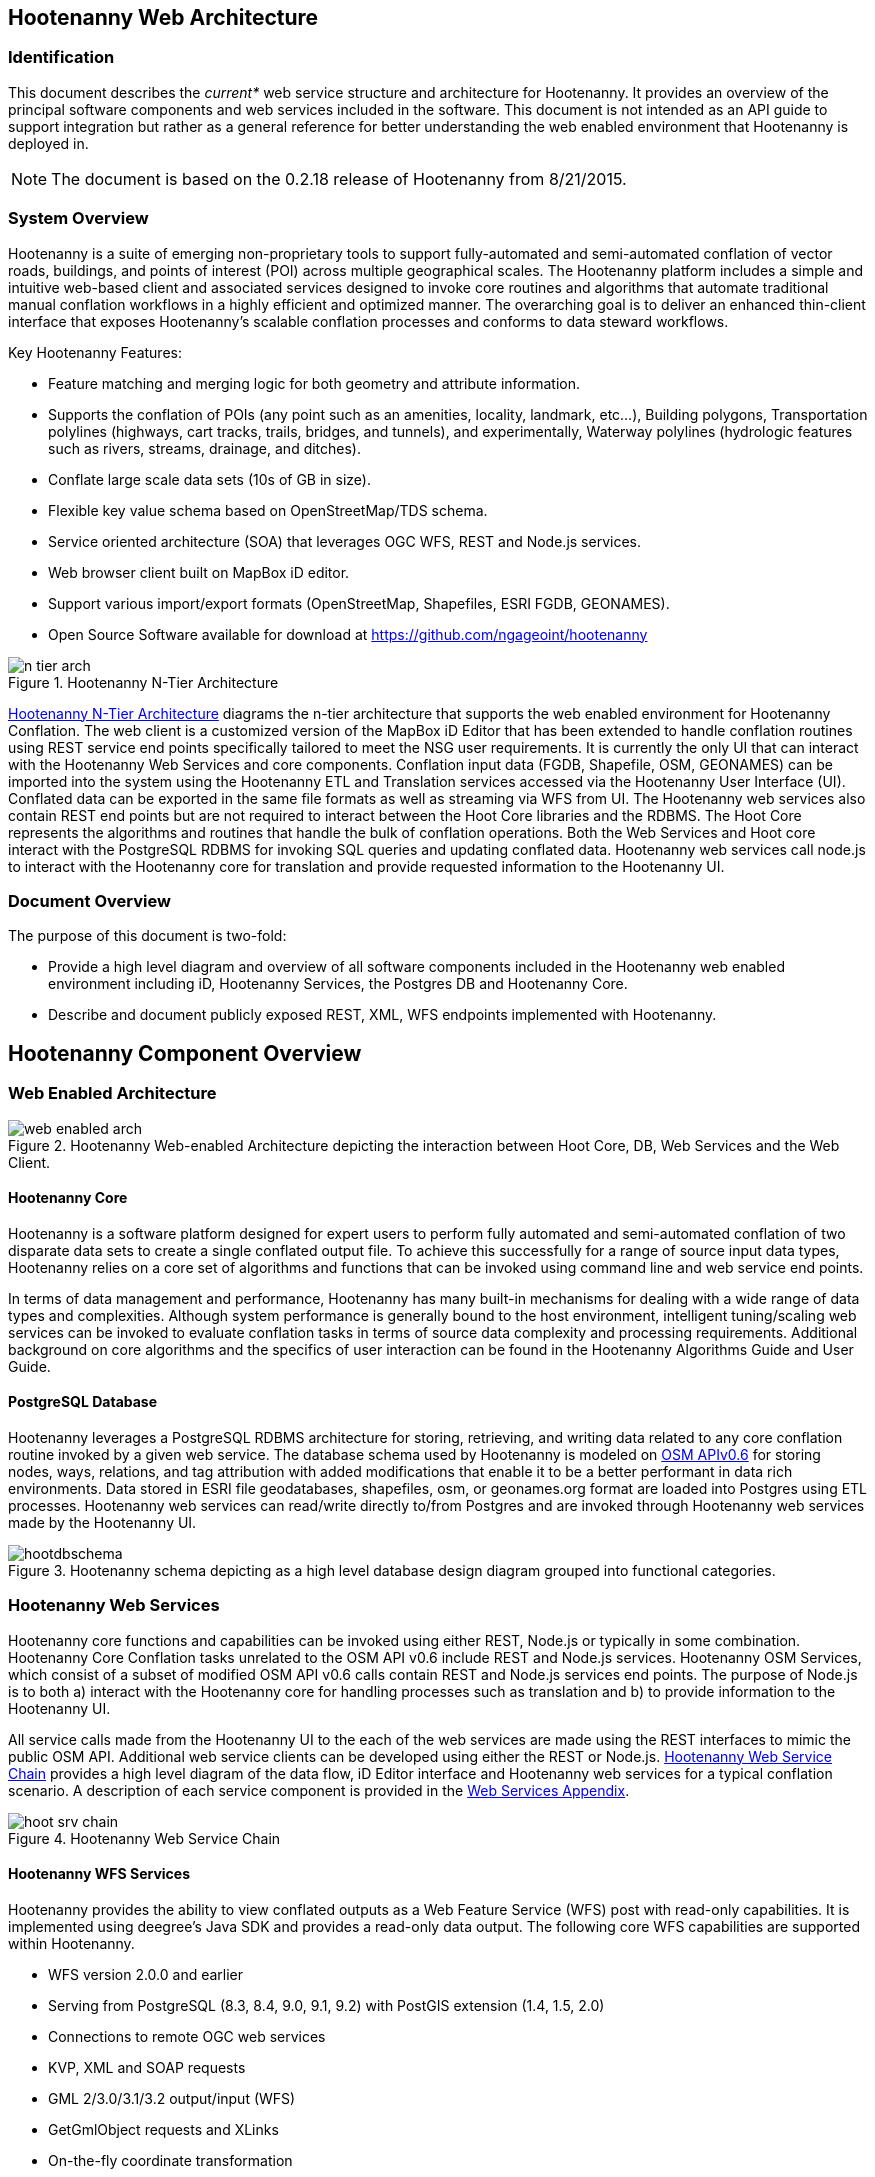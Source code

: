 
== Hootenanny Web Architecture

=== Identification 

This document describes the _current*_ web service structure and architecture for Hootenanny.  It provides an overview of the principal software components and web services included in the software.  This document is not intended as an API guide to support integration but rather as a general reference for better understanding the web enabled environment that Hootenanny is deployed in. 

NOTE: The document is based on the 0.2.18 release of Hootenanny from 8/21/2015.

=== System Overview

Hootenanny is a suite of emerging non-proprietary tools to support fully-automated and semi-automated conflation of vector roads, buildings, and points of interest (POI) across multiple geographical scales. The Hootenanny platform includes a simple and intuitive web-based client and associated services designed to invoke core routines and algorithms that automate traditional manual conflation workflows in a highly efficient and optimized manner. The overarching goal is to deliver an enhanced thin-client interface that exposes Hootenanny’s scalable conflation processes and conforms to data steward workflows.

Key Hootenanny Features:

* Feature matching and merging logic for both geometry and attribute information. 
* Supports the conflation of POIs (any point such as an amenities, locality, landmark, etc…), 
Building polygons, Transportation polylines (highways, cart tracks, trails, bridges, and tunnels), 
and experimentally, Waterway polylines (hydrologic features such as rivers, streams, drainage, and 
ditches).
* Conflate large scale data sets (10s of GB in size).
* Flexible key value schema based on OpenStreetMap/TDS schema.
* Service oriented architecture (SOA) that leverages OGC WFS, REST and Node.js services.
* Web browser client built on MapBox iD editor.
* Support various import/export formats (OpenStreetMap, Shapefiles, ESRI FGDB, GEONAMES). 
* Open Source Software available for download at https://github.com/ngageoint/hootenanny

[[n-tier-webarch]]
.Hootenanny N-Tier Architecture
image::developer/images/n-tier-arch.png[]

<<n-tier-webarch>> diagrams the n-tier architecture that supports the web enabled environment for Hootenanny Conflation. The web client is a customized version of the MapBox iD Editor that has been extended to handle conflation routines using REST service end points specifically tailored to meet the NSG user requirements. It is currently the only UI that can interact with the Hootenanny Web Services and core components. Conflation input data (FGDB, Shapefile, OSM, GEONAMES) can be imported into the system using the Hootenanny ETL and Translation services accessed via the Hootenanny User Interface (UI). Conflated data can be exported in the same file formats as well as streaming via WFS from UI. The Hootenanny web services also contain REST end points but are not required to interact between the Hoot Core libraries and the RDBMS. The Hoot Core represents the algorithms and routines that handle the bulk of conflation operations. Both the Web Services and Hoot core interact with the PostgreSQL RDBMS for invoking SQL queries and updating conflated data. Hootenanny web services call node.js to interact with the Hootenanny core for translation and provide requested information to the Hootenanny UI.  

=== Document Overview

The purpose of this document is two-fold:

* Provide a high level diagram and overview of all software components included in the Hootenanny web enabled environment including iD, Hootenanny Services, the Postgres DB and Hootenanny Core.
* Describe and document publicly exposed REST, XML, WFS endpoints implemented with Hootenanny.

== Hootenanny Component Overview

===  Web Enabled Architecture 

[[HootWebEnabledArchOverview]]
.Hootenanny Web-enabled Architecture depicting the interaction between Hoot Core, DB, Web Services and the Web Client. 
image::developer/images/web-enabled-arch.png[]

==== Hootenanny Core

Hootenanny is a software platform designed for expert users to perform fully automated and semi-automated conflation of two disparate data sets to create a single conflated output file. To achieve this successfully for a range of source input data types, Hootenanny relies on a core set of algorithms and functions that can be invoked using command line and web service end points. 

In terms of data management and performance, Hootenanny has many built-in mechanisms for dealing with a wide range of data types and complexities. Although system performance is generally bound to the host environment, intelligent tuning/scaling web services can be invoked to evaluate conflation tasks in terms of source data complexity and processing requirements. Additional background on core algorithms and the specifics of user interaction can be found in the Hootenanny Algorithms Guide and User Guide.  

==== PostgreSQL Database

Hootenanny leverages a PostgreSQL RDBMS architecture for storing, retrieving, and writing data related to any core conflation routine invoked by a given web service. The database schema used by Hootenanny is modeled on link:$$http://wiki.openstreetmap.org/wiki/API_v0.6$$[OSM APIv0.6] for storing nodes, ways, relations, and tag attribution with added modifications that enable it to be a better performant in data rich environments. Data stored in ESRI file geodatabases, shapefiles, osm, or geonames.org format are loaded into Postgres using ETL processes. Hootenanny web services can read/write directly to/from Postgres and are invoked through Hootenanny web services made by the Hootenanny UI. 

[[HootenannyDatabaseSchema]]
.Hootenanny schema depicting as a high level database design diagram grouped into functional categories. 
image::developer/images/hootdbschema.png[]

=== Hootenanny Web Services

Hootenanny core functions and capabilities can be invoked using either REST, Node.js or typically in some combination.  Hootenanny Core Conflation tasks unrelated to the OSM API v0.6 include REST and Node.js services.  Hootenanny OSM Services, which consist of a subset of modified OSM API v0.6 calls contain REST and Node.js services end points.  The purpose of Node.js is to both a) interact with the Hootenanny core for handling processes such as translation and b) to provide information to the Hootenanny UI. 

All service calls made from the Hootenanny UI to the each of the web services are made using the REST interfaces to mimic the public OSM API. Additional web service clients can be developed using either the REST or Node.js. <<HootWebServiceChain>> provides a high level diagram of the data flow, iD Editor interface and Hootenanny web services for a typical conflation scenario. A description of each service component is provided in the <<WebServiceAppendix,Web Services Appendix>>.  

[[HootWebServiceChain]]
.Hootenanny Web Service Chain
image::developer/images/hoot-srv-chain.png[]

==== Hootenanny WFS Services

Hootenanny provides the ability to view conflated outputs as a Web Feature Service (WFS) post with read-only capabilities. It is implemented using deegree’s Java SDK and provides a read-only data output. The following core WFS capabilities are supported within Hootenanny.

* WFS version 2.0.0 and earlier
* Serving from PostgreSQL (8.3, 8.4, 9.0, 9.1, 9.2) with PostGIS extension (1.4, 1.5, 2.0)
* Connections to remote OGC web services
* KVP, XML and SOAP requests
* GML 2/3.0/3.1/3.2 output/input (WFS)
* GetGmlObject requests and XLinks
* On-the-fly coordinate transformation
* ISO 19107-compliant geometry model: Complex geometries (e.g. non-linear curves)
* Advanced filter expression support based on XPath 1.0

=== iD Editor

Hootenanny deploys with an interactive web-based UI called iD Editor , which is a modified version of the MapBox iD Editor developed for the OpenStreetMap communities’ collaborative OSM data mapping effort . Its primary purpose here is to provide visualization and editing of source data leveraged in the conflation process and for visualization of the final conflated data outputs. It should be noted that the Hootenanny UI represents merely a customized version of the MapBox iD that has been modified to execute conflation operations and request map data via the web services described in this document. 

====  Hootenanny UI Architecture and Core Data Model

The Hootenanny UI is deployed inside the Apache Tomcat servlet engine as a web application archive or .war file. It is primarily designed to interact with the OpenStreetMap core data model, which includes three basic data types: nodes, ways, and relations. Hootenanny implements a slightly modified OSM data schema that has been optimized for increased performance against large feature rich datasets and has been extended to support export to FGDB format based on TDS version 4.0/6.1.

The iD editor is developed in JavaScript and can be easily customized for various open source applications like Hootenanny that leverage OSM data formats and architecture. The Hootenanny project maintains its own custom version of iD source code that has been modified to work with Hootenanny data and web services. The web interface supports the integration of a base map using Tile Map Service (TMS) protocols like OGC’s Web Map Tile Service (WMTS) or other OpenLayers TileCache implementations.  A complete step by step instruction guide can be found in the Hootenanny User Interface Guide, which can be downloaded by clicking on the _Hootenanny_ version link in the top left corner of the web application or from the link:$$https://github.com/ngageoint/hootenanny/releases/download/v0.2.17/Hootenanny.-.User.Interface.Guide.pdf$$[github release link].

[[HootUIGuidedownload]]
.Accessing the Hootenanny User Interface Guide
image::developer/images/hootiD-UI_download.png[]

[[WebServiceAppendix]]
== Hootenanny Web Services Documentation

See docs/hootenanny-services-$(HOOT_VERSION)-javadoc.tar.gz for documentation for all Hootenanny Java
web services code.  Consult the documentation for *Resource.java classes only for documentation on
public Hootenanny web service API methods.






